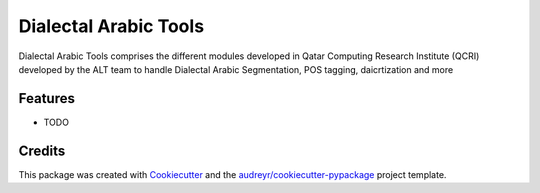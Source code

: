 ======================
Dialectal Arabic Tools
======================



.. image:: https://pyup.io/repos/github/disooqi/dialectal_arabic_tools/shield.svg
     :target: https://pyup.io/repos/github/disooqi/dialectal_arabic_tools/
     :alt: Updates


Dialectal Arabic Tools comprises the different modules developed in Qatar Computing Research Institute (QCRI) developed by the ALT team to handle Dialectal Arabic Segmentation, POS tagging, daicrtization and more



Features
--------

* TODO

Credits
---------

This package was created with Cookiecutter_ and the `audreyr/cookiecutter-pypackage`_ project template.

.. _Cookiecutter: https://github.com/audreyr/cookiecutter
.. _`audreyr/cookiecutter-pypackage`: https://github.com/audreyr/cookiecutter-pypackage

